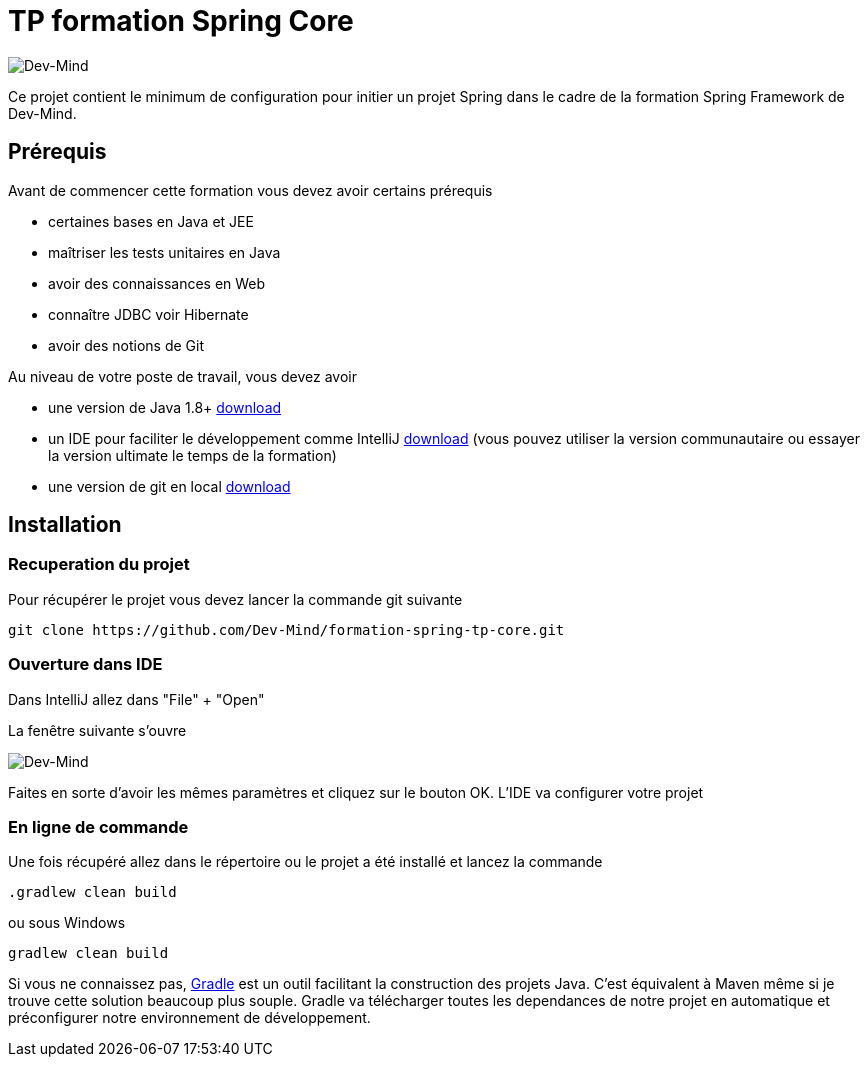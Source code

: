 = TP formation Spring Core

image:https://www.dev-mind.fr/img/logo/logo_1500.png[Dev-Mind]

Ce projet contient le minimum de configuration pour initier un projet Spring dans le cadre de la formation Spring Framework de Dev-Mind.

== Prérequis

Avant de commencer cette formation vous devez avoir certains prérequis

* certaines bases en Java et JEE
* maîtriser les tests unitaires en Java
* avoir des connaissances en Web
* connaître JDBC voir Hibernate
* avoir des notions de Git

Au niveau de votre poste de travail, vous devez avoir

* une version de Java 1.8+ http://www.oracle.com/technetwork/java/javase/downloads/jdk8-downloads-2133151.html[download]
* un IDE pour faciliter le développement comme IntelliJ https://www.jetbrains.com/idea/download[download] (vous pouvez utiliser la version communautaire ou essayer la version ultimate le temps de la formation)
* une version de git en local https://git-scm.com/downloads[download]

== Installation

=== Recuperation du projet

Pour récupérer le projet vous devez lancer la commande git suivante

```
git clone https://github.com/Dev-Mind/formation-spring-tp-core.git
```

=== Ouverture dans IDE

Dans IntelliJ allez dans "File" + "Open"

La fenêtre suivante s'ouvre 

image:installation1.png[Dev-Mind]

Faites en sorte d'avoir les mêmes paramètres et cliquez sur le bouton OK. L'IDE va configurer votre projet

=== En ligne de commande

Une fois récupéré allez dans le répertoire ou le projet a été installé et lancez la commande

```
.gradlew clean build
```

ou sous Windows

```
gradlew clean build
```

Si vous ne connaissez pas,  https://gradle.org/[Gradle] est un outil facilitant la construction des projets Java. C'est équivalent à Maven même si je trouve cette solution beaucoup plus souple. Gradle va télécharger toutes les dependances de notre projet en automatique et préconfigurer notre environnement de développement.

